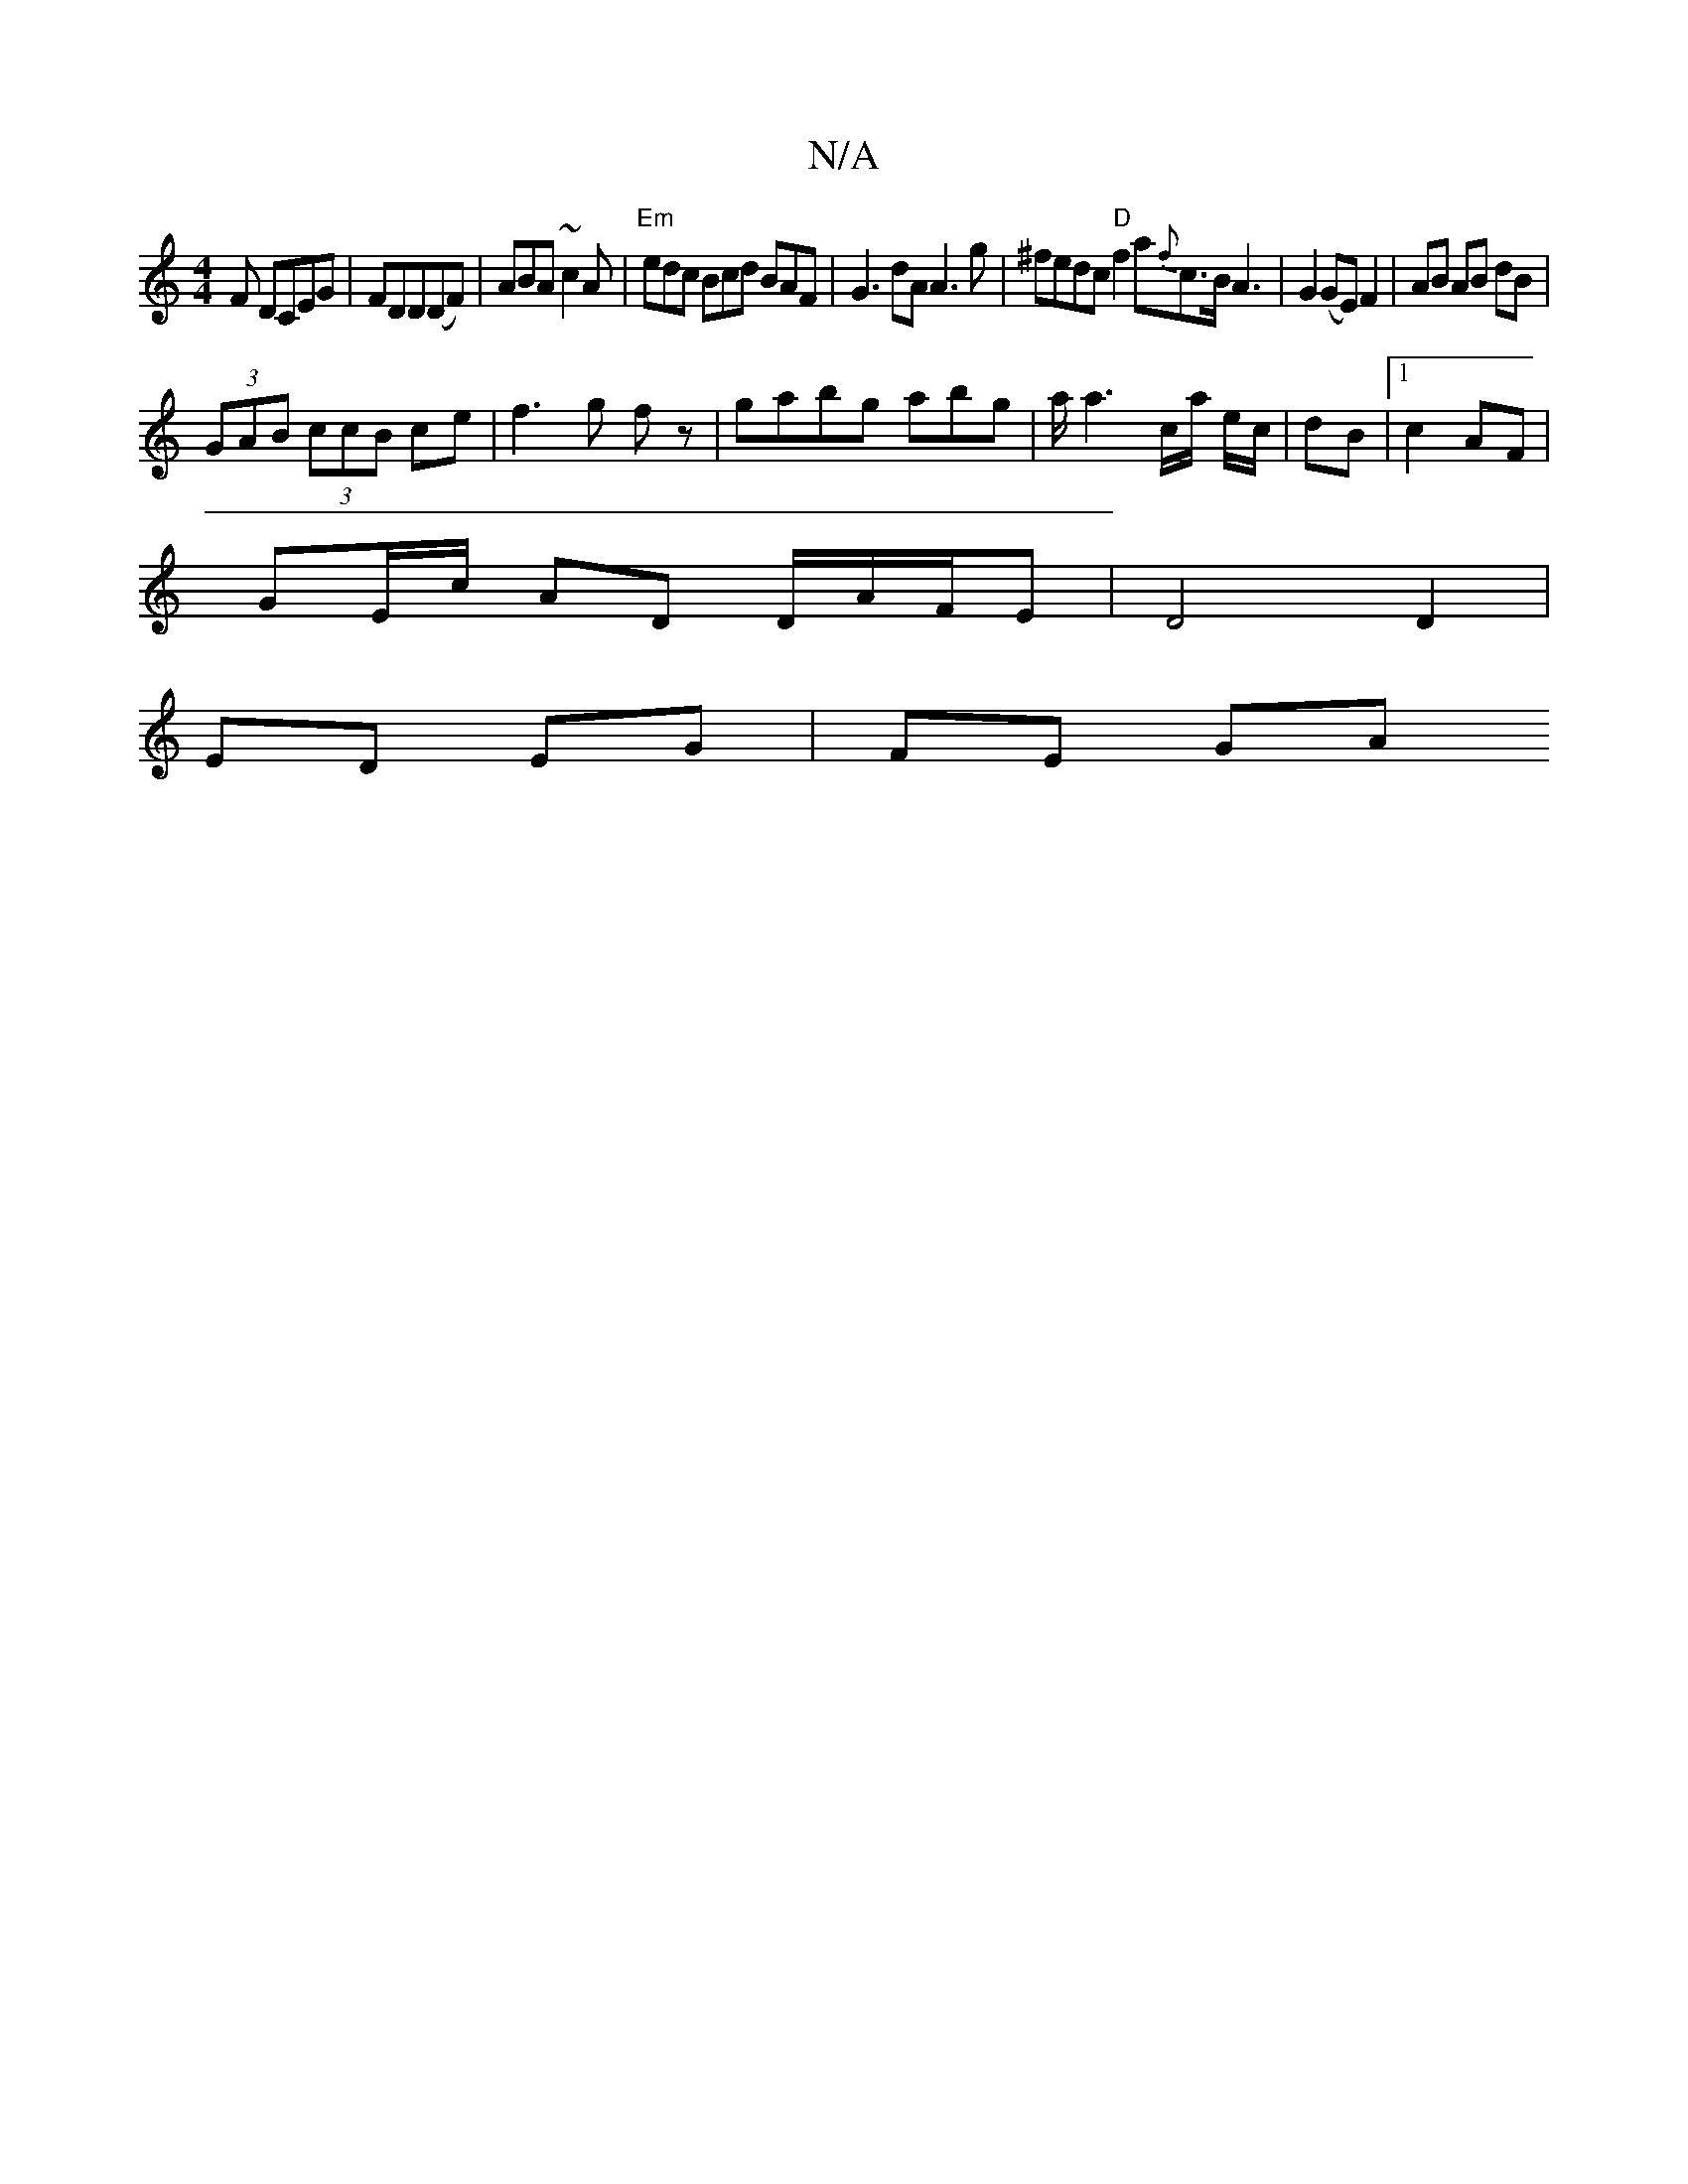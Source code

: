 X:1
T:N/A
M:4/4
R:N/A
K:Cmajor
F DCEG|FDD(DF)|ABA~c2A|"Em"edc Bcd BAF | G3 dA A3 g|^fedc "D"f2 a{f}c>B A3|G2(GE) F2 | AB AB dB |
(3GAB (3ccB ce|f3 g fz|gabg abig|a<a2c/a/ e/c/|dB |1 c2 AF |
GE/c/ AD D/A/F/E | D4 D2 |
ED EG | FE GA 